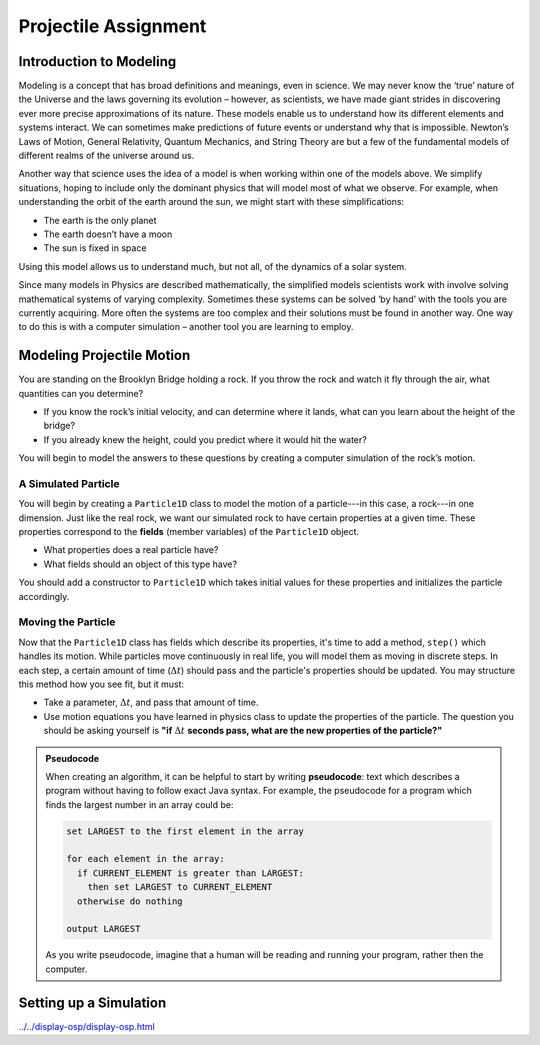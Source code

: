 Projectile Assignment
=====================

.. figure:: fig1.svg
   :width: 25 %
   :align: center

Introduction to Modeling
------------------------
.. from blogs.dalton.org

Modeling is a concept that has broad definitions and meanings, even in
science. We may never know the ‘true’ nature of the Universe and the laws
governing its evolution – however, as scientists, we have made giant strides
in discovering ever more precise approximations of its nature. These models
enable us to understand how its different elements and systems interact. We
can sometimes make predictions of future events or understand why that is
impossible. Newton’s Laws of Motion, General Relativity, Quantum Mechanics,
and String Theory are but a few of the fundamental models of different realms
of the universe around us.

Another way that science uses the idea of a model is when working within one
of the models above. We simplify situations, hoping to include only the
dominant physics that will model most of what we observe. For example, when
understanding the orbit of the earth around the sun, we might start with these
simplifications:

- The earth is the only planet
- The earth doesn’t have a moon
- The sun is fixed in space

Using this model allows us to understand much, but not all, of the dynamics of
a solar system.

Since many models in Physics are described mathematically, the simplified
models scientists work with involve solving mathematical systems of varying
complexity. Sometimes these systems can be solved ‘by hand’ with the tools you
are currently acquiring. More often the systems are too complex and their
solutions must be found in another way. One way to do this is with a computer
simulation – another tool you are learning to employ.

Modeling Projectile Motion
--------------------------

You are standing on the Brooklyn Bridge holding a rock. If you throw the rock
and watch it fly through the air, what quantities can you determine?

- If you know the rock’s initial velocity, and can determine where it lands,
  what can you learn about the height of the bridge?
- If you already knew the height, could you predict where it would hit the
  water?

You will begin to model the answers to these questions by creating a computer
simulation of the rock’s motion.

A Simulated Particle
^^^^^^^^^^^^^^^^^^^^

You will begin by creating a ``Particle1D`` class to model the motion of a
particle---in this case, a rock---in one dimension. Just like the real rock,
we want our simulated rock to have certain properties at a given time. These
properties correspond to the **fields** (member variables) of the
``Particle1D`` object.

- What properties does a real particle have?
- What fields should an object of this type have?

You should add a constructor to ``Particle1D`` which takes initial values
for these properties and initializes the particle accordingly.

Moving the Particle
^^^^^^^^^^^^^^^^^^^

Now that the ``Particle1D`` class has fields which describe its properties,
it's time to add a method, ``step()`` which handles its motion. While
particles move continuously in real life, you will model them as moving in
discrete steps. In each step, a certain amount of time (:math:`\Delta t`)
should pass and the particle's properties should be updated. You
may structure this method how you see fit, but it must:

- Take a parameter, :math:`\Delta t`, and pass that amount of time.
- Use motion equations you have learned in physics class to update
  the properties of the particle. The question you should be asking yourself
  is **"if** :math:`\Delta t` **seconds pass, what are the new properties of
  the particle?"**

.. admonition:: Pseudocode

   When creating an algorithm, it can be helpful to start by writing
   **pseudocode**: text which describes a program without having to
   follow exact Java syntax. For example, the pseudocode for a program
   which finds the largest number in an array could be:

   .. code-block:: text

      set LARGEST to the first element in the array

      for each element in the array:
        if CURRENT_ELEMENT is greater than LARGEST:
          then set LARGEST to CURRENT_ELEMENT
        otherwise do nothing

      output LARGEST

   As you write pseudocode, imagine that a human will be reading and running
   your program, rather then the computer.

Setting up a Simulation
-----------------------

`<../../display-osp/display-osp.html>`__

